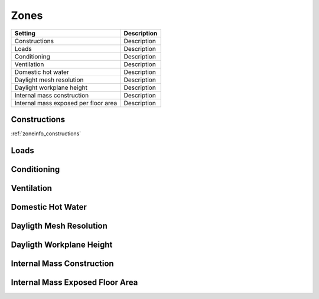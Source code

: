 
Zones
-----

+--------------------------------------+-------------+
| Setting                              | Description |
+======================================+=============+
| Constructions                        | Description |
+--------------------------------------+-------------+
| Loads                                | Description |
+--------------------------------------+-------------+
| Conditioning                         | Description |
+--------------------------------------+-------------+
| Ventilation                          | Description |
+--------------------------------------+-------------+
| Domestic hot water                   | Description |
+--------------------------------------+-------------+
| Daylight mesh resolution             | Description |
+--------------------------------------+-------------+
| Daylight workplane height            | Description |
+--------------------------------------+-------------+
| Internal mass construction           | Description |
+--------------------------------------+-------------+
| Internal mass exposed per floor area | Description |
+--------------------------------------+-------------+

.. index:: Constructions
.. _constructions:

Constructions
`````````````

:ref:`zoneinfo_constructions`


.. index:: Loads
.. _loads:

Loads
`````

.. todo::
   Section to be written


.. index:: Conditioning
.. _conditioning:

Conditioning
````````````

.. todo::
   Section to be written


.. index:: Ventilation
.. _ventilation:

Ventilation
```````````

.. todo::
   Section to be written


.. index:: Domestic Hot Water
.. _dhw:

Domestic Hot Water
``````````````````

.. todo::
   Section to be written


.. index:: Dayligth Mesh Resolution
.. _daylight-mesh-res:

Dayligth Mesh Resolution
````````````````````````

.. todo::
   Section to be written


.. index:: Dayligth Workplane Height
.. _daylight-work-height:

Dayligth Workplane Height
`````````````````````````

.. todo::
   Section to be written


.. index:: Internal Mass Construction
.. _internal-mass-construction:

Internal Mass Construction
``````````````````````````

.. todo::
   Section to be written


.. index:: Internal Mass Exposed Floor Area
.. _internal-mass-exposed-floor:

Internal Mass Exposed Floor Area
````````````````````````````````

.. todo::
   Section to be written
